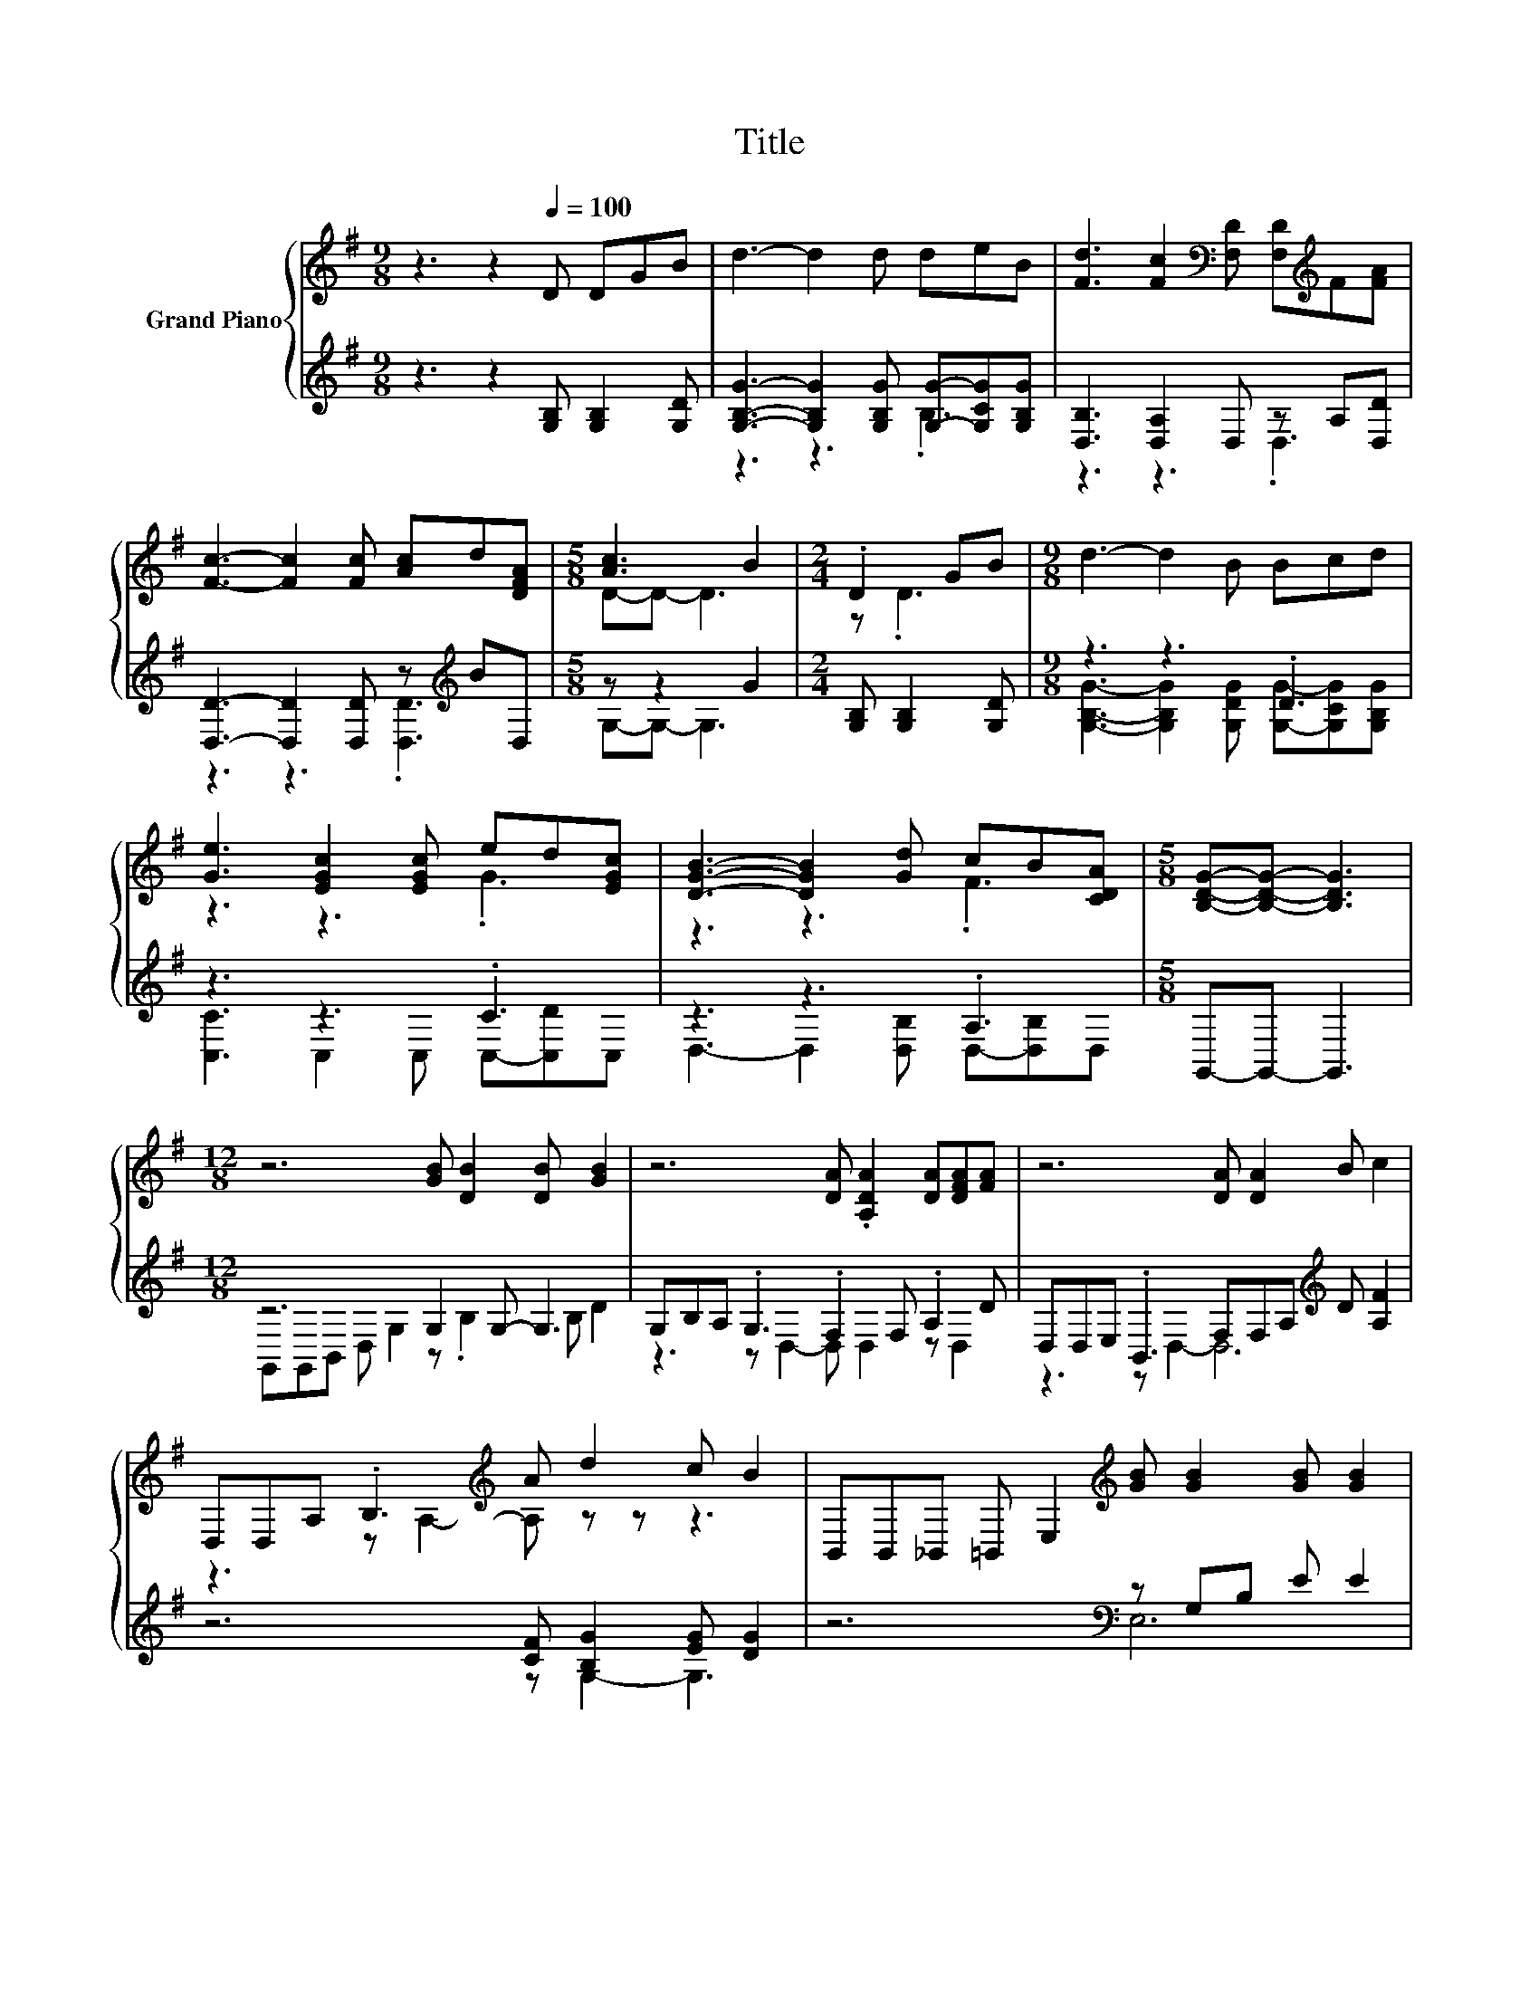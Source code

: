 X:1
T:Title
%%score { ( 1 4 ) | ( 2 3 ) }
L:1/8
M:9/8
K:G
V:1 treble nm="Grand Piano"
V:4 treble 
V:2 treble 
V:3 treble 
V:1
 z3 z2[Q:1/4=100] D DGB | d3- d2 d deB | [Fd]3 [Fc]2[K:bass] [F,D] [F,D][K:treble]F[FA] | %3
 [Fc]3- [Fc]2 [Fc] [Ac]d[DFA] |[M:5/8] [Ac]3 B2 |[M:2/4] .D2 GB |[M:9/8] d3- d2 B Bcd | %7
 [Ge]3 [EGc]2 [EGc] ed[EGc] | [DGB]3- [DGB]2 [Gd] cB[CDA] |[M:5/8] [B,DG]-[B,DG]- [B,DG]3 | %10
[M:12/8] z6 [GB] [DB]2 [DB] [GB]2 | z6 [DA] .[A,DA]2 [DA][DFA][FA] | z6 [DA] [DA]2 B c2 | %13
 D,D,A, .B,3[K:treble] A d2 c B2 | B,,B,,_B,, =B,, E,2[K:treble] [GB] [GB]2 [GB] [GB]2 | %15
 z6 .[EB]2 A, BBB | B,,C,B,, .A,,3 A[K:treble] A2 A d2 | %17
[M:21/16][K:bass] D,D,/-D,/E,[K:treble][FA][B,G]-<[B,G]-[B,G][CDA]-<[CDA]-[CDA][DB]/- | %18
 [DB]3- [DB] z/ z3/2 z3/2 z3 |] %19
V:2
 z3 z2 [G,B,] [G,B,]2 [G,D] | [G,B,G]3- [G,B,G]2 [G,B,G] [G,G]-[G,CG][G,B,G] | %2
 [D,B,]3 [D,A,]2 D, z A,[D,D] | [D,D]3- [D,D]2 [D,D] z[K:treble] BD, |[M:5/8] z z2 G2 | %5
[M:2/4] [G,B,] [G,B,]2 [G,D] |[M:9/8] z3 z3 .D3 | z3 z3 .C3 | z3 z3 .A,3 |[M:5/8] G,,-G,,- G,,3 | %10
[M:12/8] z6 G,2 G,- G,3 | G,B,A, .G,3 .F,2 F, .A,2 D | D,D,E, .B,,3 F,F,A,[K:treble] D [A,F]2 | %13
 z6 [CF] [B,G]2 [EG] [DG]2 | z6[K:bass] z G,B, E E2 | E,G,F, .E,3 G, .F,2 [G,E][F,^D][F,D] | %16
 z6 [F,D][K:treble] [DF]2 [CF] [A,F]2 |[M:21/16] z3[K:bass] D,G,,-<G,,-G,,G,,-<G,,-G,,G,,/- | %18
 G,,3- G,, z/ z3/2 z3/2 z3 |] %19
V:3
 x9 | z3 z3 .B,3 | z3 z3 .D,3 | z3 z3 .[D,D]3[K:treble] |[M:5/8] G,-G,- G,3 |[M:2/4] x4 | %6
[M:9/8] [G,B,G]3- [G,B,G]2 [G,DG] [G,G]-[G,CG][G,B,G] | [C,C]3 C,2 C, C,-[C,D]C, | %8
 D,3- D,2 [D,B,] D,-[D,B,]D, |[M:5/8] x5 |[M:12/8] G,,G,,B,, D, G,2 z .B,2 B, D2 | %11
 z3 z D,2- D, D,2 z D,2 | z3 z D,2- D,6[K:treble] | z6 z G,2- G,3 | z6[K:bass] E,6 | %15
 z3 z B,,2- B,,6 | x7[K:treble] x5 |[M:21/16] x3[K:bass] x15/2 | x21/2 |] %19
V:4
 x9 | x9 | x5[K:bass] x2[K:treble] x2 | x9 |[M:5/8] D-D- D3 |[M:2/4] z .D3 |[M:9/8] x9 | %7
 z3 z3 .G3 | z3 z3 .F3 |[M:5/8] x5 |[M:12/8] x12 | x12 | x12 | z3 z[K:treble] A,2- A, z z z3 | %14
 x6[K:treble] x6 | z6 z [^DB]2 z3 | z3 z D,2- D,6[K:treble] |[M:21/16][K:bass] x3[K:treble] x15/2 | %18
 x21/2 |] %19

